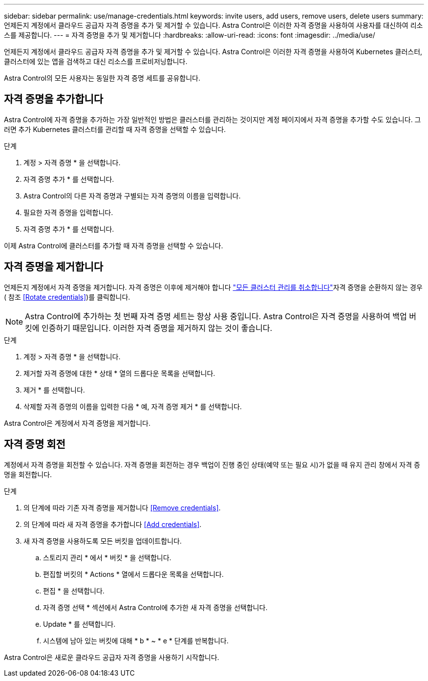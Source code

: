 ---
sidebar: sidebar 
permalink: use/manage-credentials.html 
keywords: invite users, add users, remove users, delete users 
summary: 언제든지 계정에서 클라우드 공급자 자격 증명을 추가 및 제거할 수 있습니다. Astra Control은 이러한 자격 증명을 사용하여 사용자를 대신하여 리소스를 제공합니다. 
---
= 자격 증명을 추가 및 제거합니다
:hardbreaks:
:allow-uri-read: 
:icons: font
:imagesdir: ../media/use/


언제든지 계정에서 클라우드 공급자 자격 증명을 추가 및 제거할 수 있습니다. Astra Control은 이러한 자격 증명을 사용하여 Kubernetes 클러스터, 클러스터에 있는 앱을 검색하고 대신 리소스를 프로비저닝합니다.

Astra Control의 모든 사용자는 동일한 자격 증명 세트를 공유합니다.



== 자격 증명을 추가합니다

Astra Control에 자격 증명을 추가하는 가장 일반적인 방법은 클러스터를 관리하는 것이지만 계정 페이지에서 자격 증명을 추가할 수도 있습니다. 그러면 추가 Kubernetes 클러스터를 관리할 때 자격 증명을 선택할 수 있습니다.

ifdef::aws[]

* Amazon Web Services의 경우 클러스터를 생성하는 데 사용되는 IAM 계정에 대한 자격 증명의 JSON 출력이 있어야 합니다. link:../get-started/set-up-amazon-web-services.html["IAM 사용자 설정 방법을 알아봅니다"].


endif::aws[]

ifdef::gcp[]

* GKE의 경우 필요한 권한이 있는 서비스 계정에 대한 서비스 계정 키 파일이 있어야 합니다. link:../get-started/set-up-google-cloud.html["서비스 계정 설정 방법에 대해 알아보십시오"].


endif::gcp[]

ifdef::azure[]

* AKS의 경우 서비스 보안 주체를 생성할 때 Azure CLI의 출력이 포함된 JSON 파일이 있어야 합니다. link:../get-started/set-up-microsoft-azure-with-anf.html["서비스 보안 주체를 설정하는 방법에 대해 알아봅니다"].
+
JSON 파일에 추가하지 않은 경우 Azure 구독 ID도 필요합니다.



endif::azure[]

.단계
. 계정 > 자격 증명 * 을 선택합니다.
. 자격 증명 추가 * 를 선택합니다.


ifdef::azure[]

. Microsoft Azure * 를 선택합니다.


endif::azure[]

ifdef::gcp[]

. Google Cloud Platform * 을 선택합니다.


endif::gcp[]

ifdef::aws[]

. Amazon Web Services * 를 선택합니다.


endif::aws[]

. Astra Control의 다른 자격 증명과 구별되는 자격 증명의 이름을 입력합니다.
. 필요한 자격 증명을 입력합니다.


ifdef::azure[]

. * Microsoft Azure *: JSON 파일을 업로드하거나 클립보드에서 해당 JSON 파일의 내용을 붙여넣어 Azure 서비스 교장에게 자세한 정보를 Astra Control에 제공합니다.
+
JSON 파일에는 서비스 보안 주체를 생성할 때 Azure CLI의 출력이 포함되어야 합니다. 또한 구독 ID를 포함할 수 있으므로 Astra Control에 자동으로 추가됩니다. 그렇지 않으면 JSON을 제공한 후 ID를 수동으로 입력해야 합니다.



endif::azure[]

ifdef::gcp[]

. * Google Cloud Platform *: 파일을 업로드하거나 클립보드의 콘텐츠를 붙여넣어 Google Cloud 서비스 계정 키 파일을 제공합니다.


endif::gcp[]

ifdef::aws[]

. * Amazon Web Services *: 파일을 업로드하거나 클립보드의 콘텐츠를 붙여넣어 Amazon Web Services IAM 사용자 자격 증명을 제공합니다.


endif::aws[]

. 자격 증명 추가 * 를 선택합니다.


이제 Astra Control에 클러스터를 추가할 때 자격 증명을 선택할 수 있습니다.



== 자격 증명을 제거합니다

언제든지 계정에서 자격 증명을 제거합니다. 자격 증명은 이후에 제거해야 합니다 link:unmanage.html["모든 클러스터 관리를 취소합니다"]자격 증명을 순환하지 않는 경우( 참조 <<Rotate credentials>>)를 클릭합니다.


NOTE: Astra Control에 추가하는 첫 번째 자격 증명 세트는 항상 사용 중입니다. Astra Control은 자격 증명을 사용하여 백업 버킷에 인증하기 때문입니다. 이러한 자격 증명을 제거하지 않는 것이 좋습니다.

.단계
. 계정 > 자격 증명 * 을 선택합니다.
. 제거할 자격 증명에 대한 * 상태 * 열의 드롭다운 목록을 선택합니다.
. 제거 * 를 선택합니다.
. 삭제할 자격 증명의 이름을 입력한 다음 * 예, 자격 증명 제거 * 를 선택합니다.


Astra Control은 계정에서 자격 증명을 제거합니다.



== 자격 증명 회전

계정에서 자격 증명을 회전할 수 있습니다. 자격 증명을 회전하는 경우 백업이 진행 중인 상태(예약 또는 필요 시)가 없을 때 유지 관리 창에서 자격 증명을 회전합니다.

.단계
. 의 단계에 따라 기존 자격 증명을 제거합니다 <<Remove credentials>>.
. 의 단계에 따라 새 자격 증명을 추가합니다 <<Add credentials>>.
. 새 자격 증명을 사용하도록 모든 버킷을 업데이트합니다.
+
.. 스토리지 관리 * 에서 * 버킷 * 을 선택합니다.
.. 편집할 버킷의 * Actions * 열에서 드롭다운 목록을 선택합니다.
.. 편집 * 을 선택합니다.
.. 자격 증명 선택 * 섹션에서 Astra Control에 추가한 새 자격 증명을 선택합니다.
.. Update * 를 선택합니다.
.. 시스템에 남아 있는 버킷에 대해 * b * ~ * e * 단계를 반복합니다.




Astra Control은 새로운 클라우드 공급자 자격 증명을 사용하기 시작합니다.

